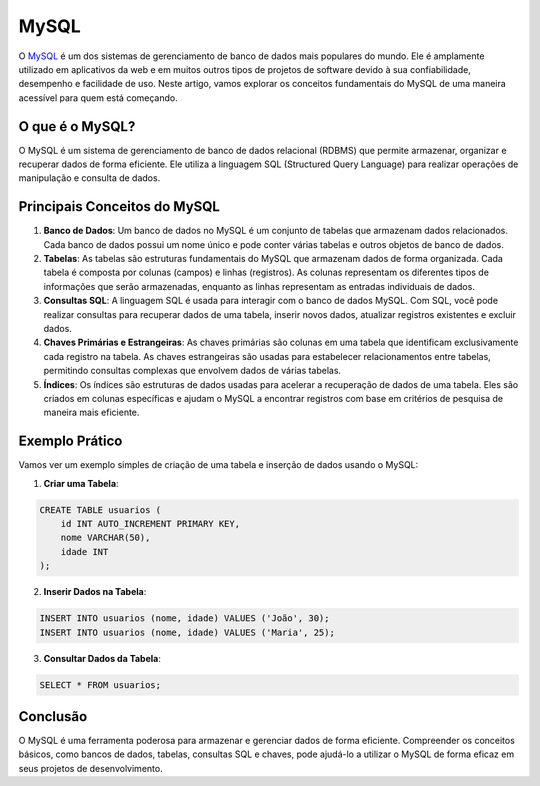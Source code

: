 MySQL
=====

O `MySQL`_ é um dos sistemas de gerenciamento de banco de dados mais populares do mundo. Ele é amplamente utilizado em aplicativos da web e em muitos outros tipos de projetos de software devido à sua confiabilidade, desempenho e facilidade de uso. Neste artigo, vamos explorar os conceitos fundamentais do MySQL de uma maneira acessível para quem está começando.

O que é o MySQL?
----------------

O MySQL é um sistema de gerenciamento de banco de dados relacional (RDBMS) que permite armazenar, organizar e recuperar dados de forma eficiente. Ele utiliza a linguagem SQL (Structured Query Language) para realizar operações de manipulação e consulta de dados.

Principais Conceitos do MySQL
-----------------------------

1. **Banco de Dados**: Um banco de dados no MySQL é um conjunto de tabelas que armazenam dados relacionados. Cada banco de dados possui um nome único e pode conter várias tabelas e outros objetos de banco de dados.
2. **Tabelas**: As tabelas são estruturas fundamentais do MySQL que armazenam dados de forma organizada. Cada tabela é composta por colunas (campos) e linhas (registros). As colunas representam os diferentes tipos de informações que serão armazenadas, enquanto as linhas representam as entradas individuais de dados.
3. **Consultas SQL**: A linguagem SQL é usada para interagir com o banco de dados MySQL. Com SQL, você pode realizar consultas para recuperar dados de uma tabela, inserir novos dados, atualizar registros existentes e excluir dados.
4. **Chaves Primárias e Estrangeiras**: As chaves primárias são colunas em uma tabela que identificam exclusivamente cada registro na tabela. As chaves estrangeiras são usadas para estabelecer relacionamentos entre tabelas, permitindo consultas complexas que envolvem dados de várias tabelas.
5. **Índices**: Os índices são estruturas de dados usadas para acelerar a recuperação de dados de uma tabela. Eles são criados em colunas específicas e ajudam o MySQL a encontrar registros com base em critérios de pesquisa de maneira mais eficiente.

Exemplo Prático
---------------

Vamos ver um exemplo simples de criação de uma tabela e inserção de dados usando o MySQL:

1. **Criar uma Tabela**:

.. code-block:: sql

    CREATE TABLE usuarios (
        id INT AUTO_INCREMENT PRIMARY KEY,
        nome VARCHAR(50),
        idade INT
    );

2. **Inserir Dados na Tabela**:

.. code-block:: sql

    INSERT INTO usuarios (nome, idade) VALUES ('João', 30);
    INSERT INTO usuarios (nome, idade) VALUES ('Maria', 25);

3. **Consultar Dados da Tabela**:

.. code-block:: sql

    SELECT * FROM usuarios;

Conclusão
---------

O MySQL é uma ferramenta poderosa para armazenar e gerenciar dados de forma eficiente. Compreender os conceitos básicos, como bancos de dados, tabelas, consultas SQL e chaves, pode ajudá-lo a utilizar o MySQL de forma eficaz em seus projetos de desenvolvimento.

.. _MySQL: https://www.mysql.com/

